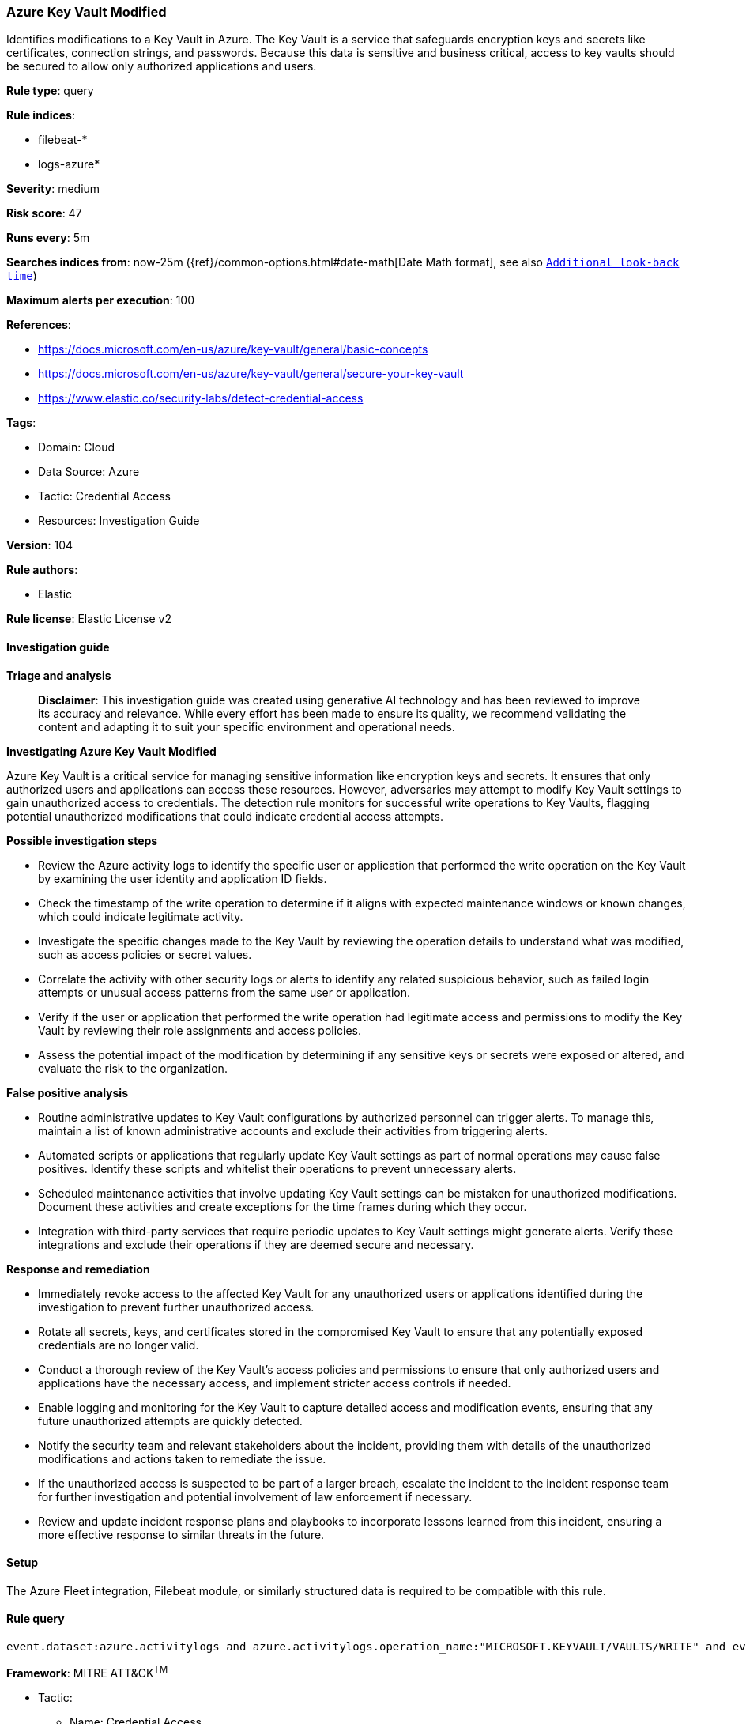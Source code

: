 [[prebuilt-rule-8-14-21-azure-key-vault-modified]]
=== Azure Key Vault Modified

Identifies modifications to a Key Vault in Azure. The Key Vault is a service that safeguards encryption keys and secrets like certificates, connection strings, and passwords. Because this data is sensitive and business critical, access to key vaults should be secured to allow only authorized applications and users.

*Rule type*: query

*Rule indices*: 

* filebeat-*
* logs-azure*

*Severity*: medium

*Risk score*: 47

*Runs every*: 5m

*Searches indices from*: now-25m ({ref}/common-options.html#date-math[Date Math format], see also <<rule-schedule, `Additional look-back time`>>)

*Maximum alerts per execution*: 100

*References*: 

* https://docs.microsoft.com/en-us/azure/key-vault/general/basic-concepts
* https://docs.microsoft.com/en-us/azure/key-vault/general/secure-your-key-vault
* https://www.elastic.co/security-labs/detect-credential-access

*Tags*: 

* Domain: Cloud
* Data Source: Azure
* Tactic: Credential Access
* Resources: Investigation Guide

*Version*: 104

*Rule authors*: 

* Elastic

*Rule license*: Elastic License v2


==== Investigation guide



*Triage and analysis*


> **Disclaimer**:
> This investigation guide was created using generative AI technology and has been reviewed to improve its accuracy and relevance. While every effort has been made to ensure its quality, we recommend validating the content and adapting it to suit your specific environment and operational needs.


*Investigating Azure Key Vault Modified*


Azure Key Vault is a critical service for managing sensitive information like encryption keys and secrets. It ensures that only authorized users and applications can access these resources. However, adversaries may attempt to modify Key Vault settings to gain unauthorized access to credentials. The detection rule monitors for successful write operations to Key Vaults, flagging potential unauthorized modifications that could indicate credential access attempts.


*Possible investigation steps*


- Review the Azure activity logs to identify the specific user or application that performed the write operation on the Key Vault by examining the user identity and application ID fields.
- Check the timestamp of the write operation to determine if it aligns with expected maintenance windows or known changes, which could indicate legitimate activity.
- Investigate the specific changes made to the Key Vault by reviewing the operation details to understand what was modified, such as access policies or secret values.
- Correlate the activity with other security logs or alerts to identify any related suspicious behavior, such as failed login attempts or unusual access patterns from the same user or application.
- Verify if the user or application that performed the write operation had legitimate access and permissions to modify the Key Vault by reviewing their role assignments and access policies.
- Assess the potential impact of the modification by determining if any sensitive keys or secrets were exposed or altered, and evaluate the risk to the organization.


*False positive analysis*


- Routine administrative updates to Key Vault configurations by authorized personnel can trigger alerts. To manage this, maintain a list of known administrative accounts and exclude their activities from triggering alerts.
- Automated scripts or applications that regularly update Key Vault settings as part of normal operations may cause false positives. Identify these scripts and whitelist their operations to prevent unnecessary alerts.
- Scheduled maintenance activities that involve updating Key Vault settings can be mistaken for unauthorized modifications. Document these activities and create exceptions for the time frames during which they occur.
- Integration with third-party services that require periodic updates to Key Vault settings might generate alerts. Verify these integrations and exclude their operations if they are deemed secure and necessary.


*Response and remediation*


- Immediately revoke access to the affected Key Vault for any unauthorized users or applications identified during the investigation to prevent further unauthorized access.
- Rotate all secrets, keys, and certificates stored in the compromised Key Vault to ensure that any potentially exposed credentials are no longer valid.
- Conduct a thorough review of the Key Vault's access policies and permissions to ensure that only authorized users and applications have the necessary access, and implement stricter access controls if needed.
- Enable logging and monitoring for the Key Vault to capture detailed access and modification events, ensuring that any future unauthorized attempts are quickly detected.
- Notify the security team and relevant stakeholders about the incident, providing them with details of the unauthorized modifications and actions taken to remediate the issue.
- If the unauthorized access is suspected to be part of a larger breach, escalate the incident to the incident response team for further investigation and potential involvement of law enforcement if necessary.
- Review and update incident response plans and playbooks to incorporate lessons learned from this incident, ensuring a more effective response to similar threats in the future.

==== Setup


The Azure Fleet integration, Filebeat module, or similarly structured data is required to be compatible with this rule.

==== Rule query


[source, js]
----------------------------------
event.dataset:azure.activitylogs and azure.activitylogs.operation_name:"MICROSOFT.KEYVAULT/VAULTS/WRITE" and event.outcome:(Success or success)

----------------------------------

*Framework*: MITRE ATT&CK^TM^

* Tactic:
** Name: Credential Access
** ID: TA0006
** Reference URL: https://attack.mitre.org/tactics/TA0006/
* Technique:
** Name: Unsecured Credentials
** ID: T1552
** Reference URL: https://attack.mitre.org/techniques/T1552/
* Sub-technique:
** Name: Credentials In Files
** ID: T1552.001
** Reference URL: https://attack.mitre.org/techniques/T1552/001/
